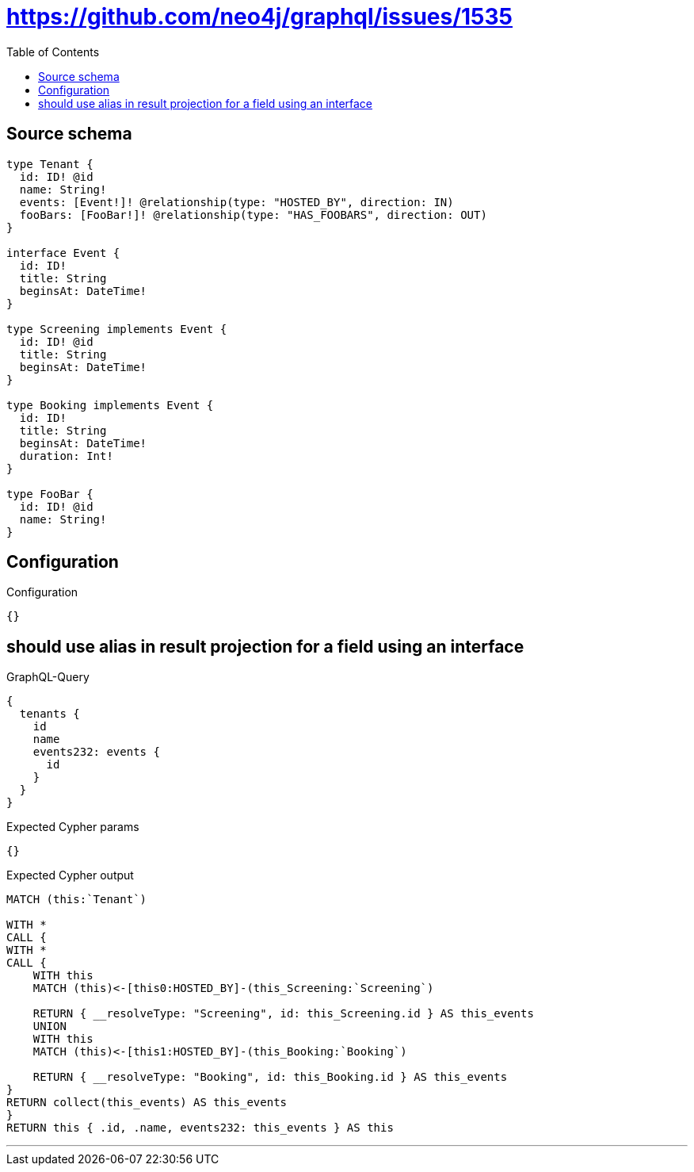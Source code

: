 :toc:

= https://github.com/neo4j/graphql/issues/1535

== Source schema

[source,graphql,schema=true]
----
type Tenant {
  id: ID! @id
  name: String!
  events: [Event!]! @relationship(type: "HOSTED_BY", direction: IN)
  fooBars: [FooBar!]! @relationship(type: "HAS_FOOBARS", direction: OUT)
}

interface Event {
  id: ID!
  title: String
  beginsAt: DateTime!
}

type Screening implements Event {
  id: ID! @id
  title: String
  beginsAt: DateTime!
}

type Booking implements Event {
  id: ID!
  title: String
  beginsAt: DateTime!
  duration: Int!
}

type FooBar {
  id: ID! @id
  name: String!
}
----

== Configuration

.Configuration
[source,json,schema-config=true]
----
{}
----
== should use alias in result projection for a field using an interface

.GraphQL-Query
[source,graphql]
----
{
  tenants {
    id
    name
    events232: events {
      id
    }
  }
}
----

.Expected Cypher params
[source,json]
----
{}
----

.Expected Cypher output
[source,cypher]
----
MATCH (this:`Tenant`)

WITH *
CALL {
WITH *
CALL {
    WITH this
    MATCH (this)<-[this0:HOSTED_BY]-(this_Screening:`Screening`)
    
    RETURN { __resolveType: "Screening", id: this_Screening.id } AS this_events
    UNION
    WITH this
    MATCH (this)<-[this1:HOSTED_BY]-(this_Booking:`Booking`)
    
    RETURN { __resolveType: "Booking", id: this_Booking.id } AS this_events
}
RETURN collect(this_events) AS this_events
}
RETURN this { .id, .name, events232: this_events } AS this
----

'''

